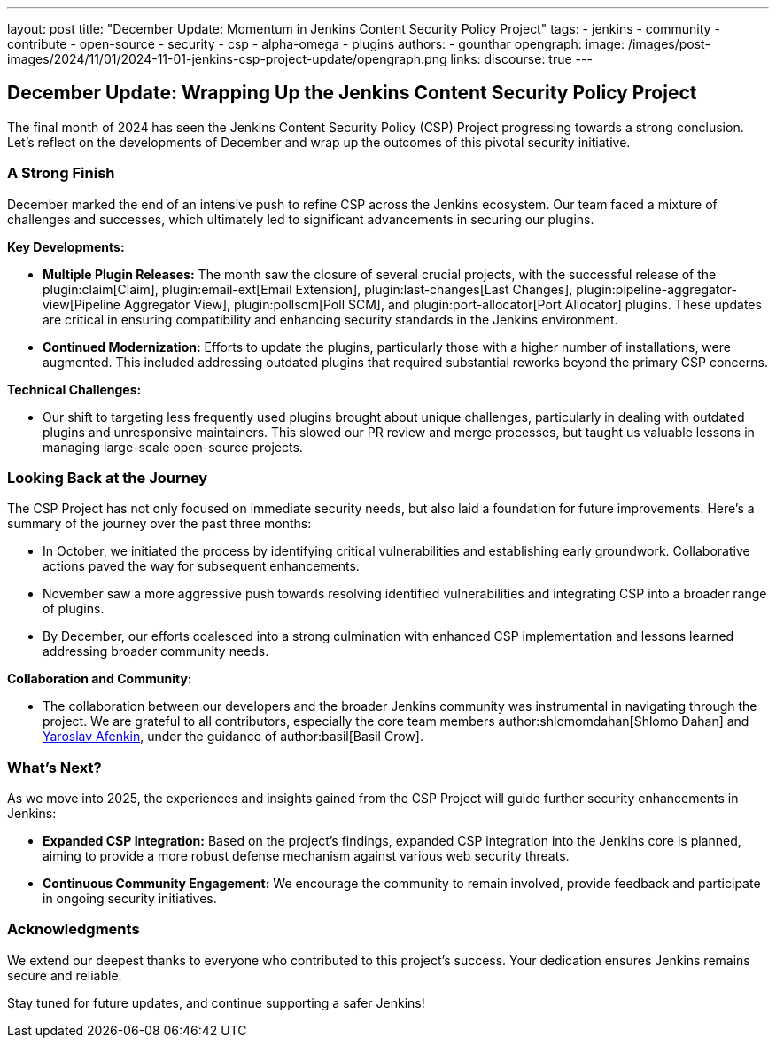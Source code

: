 ---
layout: post
title: "December Update: Momentum in Jenkins Content Security Policy Project"
tags:
- jenkins
- community
- contribute
- open-source
- security
- csp
- alpha-omega
- plugins
authors:
- gounthar
opengraph:
  image: /images/post-images/2024/11/01/2024-11-01-jenkins-csp-project-update/opengraph.png
links:
  discourse: true
---

== December Update: Wrapping Up the Jenkins Content Security Policy Project

The final month of 2024 has seen the Jenkins Content Security Policy (CSP) Project progressing towards a strong conclusion.
Let's reflect on the developments of December and wrap up the outcomes of this pivotal security initiative.

=== A Strong Finish

December marked the end of an intensive push to refine CSP across the Jenkins ecosystem.
Our team faced a mixture of challenges and successes, which ultimately led to significant advancements in securing our plugins.

*Key Developments:*

- *Multiple Plugin Releases:*
The month saw the closure of several crucial projects,
with the successful release of the plugin:claim[Claim], plugin:email-ext[Email Extension],
plugin:last-changes[Last Changes], plugin:pipeline-aggregator-view[Pipeline Aggregator View],
plugin:pollscm[Poll SCM], and plugin:port-allocator[Port Allocator] plugins.
These updates are critical in ensuring compatibility and enhancing security standards in the Jenkins environment.

- *Continued Modernization:* Efforts to update the plugins, particularly those with a higher number of installations, were augmented.
This included addressing outdated plugins that required substantial reworks beyond the primary CSP concerns.

*Technical Challenges:*

- Our shift to targeting less frequently used plugins brought about unique challenges, particularly in dealing with outdated plugins and unresponsive maintainers.
This slowed our PR review and merge processes, but taught us valuable lessons in managing large-scale open-source projects.

=== Looking Back at the Journey

The CSP Project has not only focused on immediate security needs, but also laid a foundation for future improvements.
Here's a summary of the journey over the past three months:

- In October, we initiated the process by identifying critical vulnerabilities and establishing early groundwork.
Collaborative actions paved the way for subsequent enhancements.

- November saw a more aggressive push towards resolving identified vulnerabilities and integrating CSP into a broader range of plugins.

- By December, our efforts coalesced into a strong culmination with enhanced CSP implementation and lessons learned addressing broader community needs.

*Collaboration and Community:*

- The collaboration between our developers and the broader Jenkins community was instrumental in navigating through the project.
We are grateful to all contributors, especially the core team members author:shlomomdahan[Shlomo Dahan] and link:https://github.com/yaroslavafenkin[Yaroslav Afenkin], under the guidance of author:basil[Basil Crow].

=== What's Next?

As we move into 2025, the experiences and insights gained from the CSP Project will guide further security enhancements in Jenkins:

- *Expanded CSP Integration:* Based on the project's findings, expanded CSP integration into the Jenkins core is planned, aiming to provide a more robust defense mechanism against various web security threats.

- *Continuous Community Engagement:* We encourage the community to remain involved, provide feedback and participate in ongoing security initiatives.

=== Acknowledgments

We extend our deepest thanks to everyone who contributed to this project's success. Your dedication ensures Jenkins remains secure and reliable.

Stay tuned for future updates, and continue supporting a safer Jenkins!
